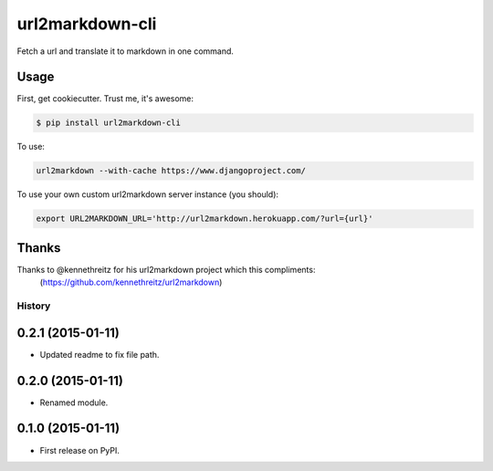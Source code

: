 ===============================
url2markdown-cli
===============================

Fetch a url and translate it to markdown in one command.


Usage
-----

First, get cookiecutter. Trust me, it's awesome:

.. code-block:: bash

    $ pip install url2markdown-cli

To use:

.. code-block:: bash

    url2markdown --with-cache https://www.djangoproject.com/

To use your own custom url2markdown server instance (you should):

.. code-block:: bash

    export URL2MARKDOWN_URL='http://url2markdown.herokuapp.com/?url={url}'


Thanks
------

Thanks to @kennethreitz for his url2markdown project which this compliments:
    (https://github.com/kennethreitz/url2markdown)


History
=========

0.2.1 (2015-01-11)
---------------------

* Updated readme to fix file path.

0.2.0 (2015-01-11)
---------------------

* Renamed module.

0.1.0 (2015-01-11)
---------------------

* First release on PyPI.


